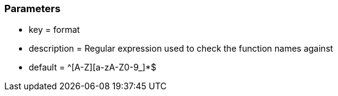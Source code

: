 === Parameters

* key = format
* description = Regular expression used to check the function names against
* default = ^[A-Z][a-zA-Z0-9_]*$


